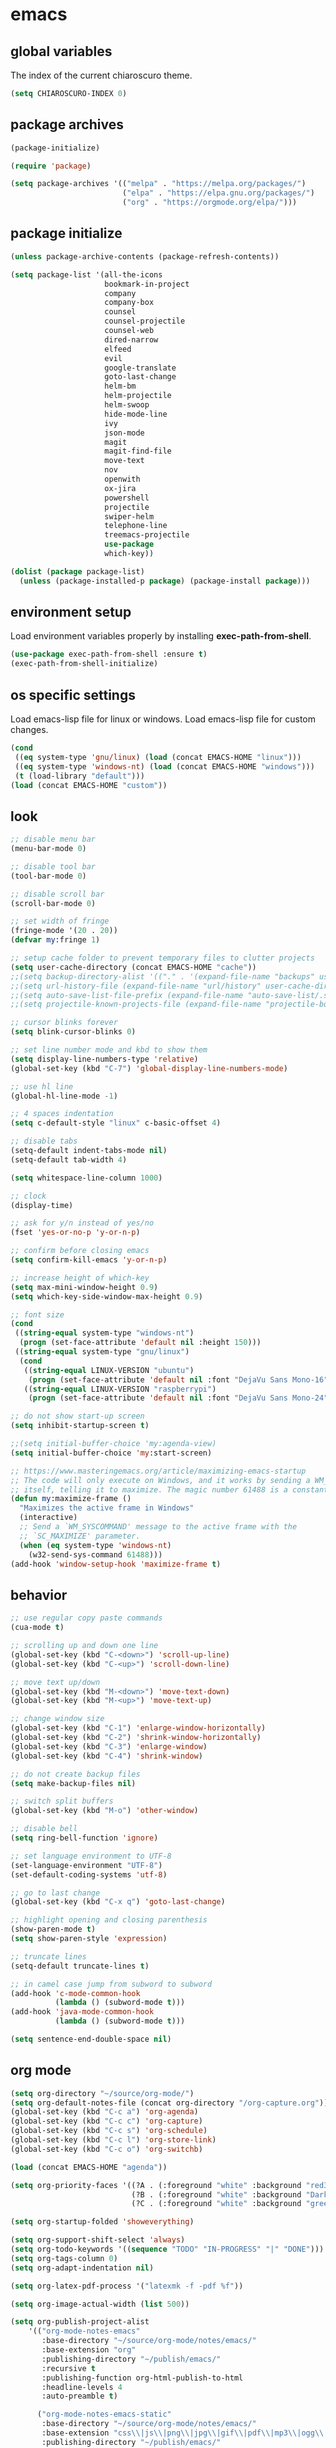 * emacs
** global variables
The index of the current chiaroscuro theme.
#+BEGIN_SRC emacs-lisp
  (setq CHIAROSCURO-INDEX 0)
#+END_SRC
** package archives
#+BEGIN_SRC emacs-lisp
  (package-initialize)

  (require 'package)

  (setq package-archives '(("melpa" . "https://melpa.org/packages/")
                           ("elpa" . "https://elpa.gnu.org/packages/")
                           ("org" . "https://orgmode.org/elpa/")))
#+END_SRC
** package initialize
#+BEGIN_SRC emacs-lisp
  (unless package-archive-contents (package-refresh-contents))

  (setq package-list '(all-the-icons
                       bookmark-in-project
                       company
                       company-box
                       counsel
                       counsel-projectile
                       counsel-web
                       dired-narrow
                       elfeed
                       evil
                       google-translate
                       goto-last-change
                       helm-bm
                       helm-projectile
                       helm-swoop
                       hide-mode-line
                       ivy
                       json-mode
                       magit
                       magit-find-file
                       move-text
                       nov
                       openwith
                       ox-jira
                       powershell
                       projectile
                       swiper-helm
                       telephone-line
                       treemacs-projectile
                       use-package
                       which-key))

  (dolist (package package-list)
    (unless (package-installed-p package) (package-install package)))
#+END_SRC
** environment setup
Load environment variables properly by installing *exec-path-from-shell*.
#+BEGIN_SRC emacs-lisp
  (use-package exec-path-from-shell :ensure t)
  (exec-path-from-shell-initialize)
#+END_SRC
** os specific settings
Load emacs-lisp file for linux or windows.
Load emacs-lisp file for custom changes.
#+BEGIN_SRC emacs-lisp
  (cond
   ((eq system-type 'gnu/linux) (load (concat EMACS-HOME "linux")))
   ((eq system-type 'windows-nt) (load (concat EMACS-HOME "windows")))
   (t (load-library "default")))
  (load (concat EMACS-HOME "custom"))
#+END_SRC
** look
#+BEGIN_SRC emacs-lisp
  ;; disable menu bar
  (menu-bar-mode 0)

  ;; disable tool bar
  (tool-bar-mode 0)

  ;; disable scroll bar
  (scroll-bar-mode 0)

  ;; set width of fringe
  (fringe-mode '(20 . 20))
  (defvar my:fringe 1)

  ;; setup cache folder to prevent temporary files to clutter projects
  (setq user-cache-directory (concat EMACS-HOME "cache"))
  ;;(setq backup-directory-alist '(("." . '(expand-file-name "backups" user-cache-directory))))
  ;;(setq url-history-file (expand-file-name "url/history" user-cache-directory))
  ;;(setq auto-save-list-file-prefix (expand-file-name "auto-save-list/.saves-" user-cache-directory))
  ;;(setq projectile-known-projects-file (expand-file-name "projectile-bookmarks.eld" user-cache-directory))

  ;; cursor blinks forever
  (setq blink-cursor-blinks 0)

  ;; set line number mode and kbd to show them
  (setq display-line-numbers-type 'relative)
  (global-set-key (kbd "C-7") 'global-display-line-numbers-mode)

  ;; use hl line
  (global-hl-line-mode -1)

  ;; 4 spaces indentation
  (setq c-default-style "linux" c-basic-offset 4)

  ;; disable tabs
  (setq-default indent-tabs-mode nil)
  (setq-default tab-width 4)

  (setq whitespace-line-column 1000)

  ;; clock
  (display-time)

  ;; ask for y/n instead of yes/no
  (fset 'yes-or-no-p 'y-or-n-p)

  ;; confirm before closing emacs
  (setq confirm-kill-emacs 'y-or-n-p)

  ;; increase height of which-key
  (setq max-mini-window-height 0.9)
  (setq which-key-side-window-max-height 0.9)

  ;; font size
  (cond
   ((string-equal system-type "windows-nt")
    (progn (set-face-attribute 'default nil :height 150)))
   ((string-equal system-type "gnu/linux")
    (cond
     ((string-equal LINUX-VERSION "ubuntu")
      (progn (set-face-attribute 'default nil :font "DejaVu Sans Mono-16")))
     ((string-equal LINUX-VERSION "raspberrypi")
      (progn (set-face-attribute 'default nil :font "DejaVu Sans Mono-24"))))))

  ;; do not show start-up screen
  (setq inhibit-startup-screen t)

  ;;(setq initial-buffer-choice 'my:agenda-view)
  (setq initial-buffer-choice 'my:start-screen)

  ;; https://www.masteringemacs.org/article/maximizing-emacs-startup
  ;; The code will only execute on Windows, and it works by sending a WM_SYSCOMMAND window message to
  ;; itself, telling it to maximize. The magic number 61488 is a constant declared as SC_MAXIMIZED.
  (defun my:maximize-frame ()
    "Maximizes the active frame in Windows"
    (interactive)
    ;; Send a `WM_SYSCOMMAND' message to the active frame with the
    ;; `SC_MAXIMIZE' parameter.
    (when (eq system-type 'windows-nt)
      (w32-send-sys-command 61488)))
  (add-hook 'window-setup-hook 'maximize-frame t)
#+END_SRC
** behavior
#+BEGIN_SRC emacs-lisp
  ;; use regular copy paste commands
  (cua-mode t)

  ;; scrolling up and down one line
  (global-set-key (kbd "C-<down>") 'scroll-up-line)
  (global-set-key (kbd "C-<up>") 'scroll-down-line)

  ;; move text up/down
  (global-set-key (kbd "M-<down>") 'move-text-down)
  (global-set-key (kbd "M-<up>") 'move-text-up)

  ;; change window size
  (global-set-key (kbd "C-1") 'enlarge-window-horizontally)
  (global-set-key (kbd "C-2") 'shrink-window-horizontally)
  (global-set-key (kbd "C-3") 'enlarge-window)
  (global-set-key (kbd "C-4") 'shrink-window)

  ;; do not create backup files
  (setq make-backup-files nil)

  ;; switch split buffers
  (global-set-key (kbd "M-o") 'other-window)

  ;; disable bell
  (setq ring-bell-function 'ignore)

  ;; set language environment to UTF-8
  (set-language-environment "UTF-8")
  (set-default-coding-systems 'utf-8)

  ;; go to last change
  (global-set-key (kbd "C-x q") 'goto-last-change)

  ;; highlight opening and closing parenthesis
  (show-paren-mode t)
  (setq show-paren-style 'expression)

  ;; truncate lines
  (setq-default truncate-lines t)

  ;; in camel case jump from subword to subword
  (add-hook 'c-mode-common-hook
            (lambda () (subword-mode t)))
  (add-hook 'java-mode-common-hook
            (lambda () (subword-mode t)))

  (setq sentence-end-double-space nil)
#+END_SRC
** org mode
#+BEGIN_SRC emacs-lisp
  (setq org-directory "~/source/org-mode/")
  (setq org-default-notes-file (concat org-directory "/org-capture.org"))
  (global-set-key (kbd "C-c a") 'org-agenda)
  (global-set-key (kbd "C-c c") 'org-capture)
  (global-set-key (kbd "C-c s") 'org-schedule)
  (global-set-key (kbd "C-c l") 'org-store-link)
  (global-set-key (kbd "C-c o") 'org-switchb)

  (load (concat EMACS-HOME "agenda"))

  (setq org-priority-faces '((?A . (:foreground "white" :background "red3"        :weight 'bold))
                             (?B . (:foreground "white" :background "DarkOrange1" :weight 'bold))
                             (?C . (:foreground "white" :background "green4"      :weight 'bold))))

  (setq org-startup-folded 'showeverything)

  (setq org-support-shift-select 'always)
  (setq org-todo-keywords '((sequence "TODO" "IN-PROGRESS" "|" "DONE")))
  (setq org-tags-column 0)
  (setq org-adapt-indentation nil)

  (setq org-latex-pdf-process '("latexmk -f -pdf %f"))

  (setq org-image-actual-width (list 500))

  (setq org-publish-project-alist
      '(("org-mode-notes-emacs"
         :base-directory "~/source/org-mode/notes/emacs/"
         :base-extension "org"
         :publishing-directory "~/publish/emacs/"
         :recursive t
         :publishing-function org-html-publish-to-html
         :headline-levels 4
         :auto-preamble t)

        ("org-mode-notes-emacs-static"
         :base-directory "~/source/org-mode/notes/emacs/"
         :base-extension "css\\|js\\|png\\|jpg\\|gif\\|pdf\\|mp3\\|ogg\\|swf"
         :publishing-directory "~/publish/emacs/"
         :recursive t
         :publishing-function org-publish-attachment)

        ("org-mode-notes-development"
         :base-directory "~/source/org-mode/notes/development/"
         :base-extension "org"
         :publishing-directory "~/publish/development/"
         :recursive t
         :publishing-function org-html-publish-to-html
         :headline-levels 4
         :auto-preamble t)

        ("org-mode-notes-development-static"
         :base-directory "~/source/org-mode/notes/development/"
         :base-extension "css\\|js\\|png\\|jpg\\|gif\\|pdf\\|mp3\\|ogg\\|swf"
         :publishing-directory "~/publish/development/"
         :recursive t
         :publishing-function org-publish-attachment)

        ("org" :components ("org-mode-notes-emacs"
                            "org-mode-notes-emacs-static"
                            "org-mode-notes-development"
                            "org-mode-notes-development-static"))))
#+END_SRC
** evil
#+BEGIN_SRC emacs-lisp
  (use-package evil)
  (require 'evil)
  (evil-mode 1)

  (evil-set-initial-state 'Info-mode 'emacs)
  (setq-default evil-default-state 'emacs)

  (use-package telephone-line)
  (require 'telephone-line)

  (setq telephone-line-primary-left-separator    'telephone-line-flat
        telephone-line-secondary-left-separator  'telephone-line-flat
        telephone-line-primary-right-separator   'telephone-line-flat
        telephone-line-secondary-right-separator 'telephone-line-flat)

  (setq telephone-line-evil-use-short-tag t)

  (setq telephone-line-lhs
      '((evil . (telephone-line-evil-tag-segment))
        (nil  . (telephone-line-buffer-segment))
        (nil  . (telephone-line-vc-segment
                 telephone-line-erc-modified-channels-segment))
        (nil  . (telephone-line-projectile-segment))))

  (setq telephone-line-rhs
      '((nil  . (telephone-line-misc-info-segment))
        (nil  . (telephone-line-major-mode-segment))
        (nil  . (telephone-line-airline-position-segment))))

  ;; all configurations must be set before this line
  ;; https://github.com/dbordak/telephone-line/blob/master/examples.org
  (telephone-line-mode 1)
#+END_SRC
** mode line
#+BEGIN_SRC emacs-lisp
  (require 'hide-mode-line)
#+END_SRC
** projectile
#+BEGIN_SRC emacs-lisp
  (use-package projectile)

  (unless (package-installed-p 'projectile)
  (package-install 'projectile))

  (require 'projectile)
  (setq projectile-indexing-method 'alien)
  (projectile-global-mode)
  (projectile-mode t)
  (global-set-key (kbd "C-x p") 'helm-projectile-switch-project)
  (global-set-key (kbd "C-x o") 'helm-projectile-find-file)
  (define-key projectile-mode-map (kbd "C-c p") 'projectile-command-map)
#+END_SRC
** helm
#+BEGIN_SRC emacs-lisp
  (use-package helm
    :ensure t
    :init
    (helm-mode t)
    (progn (setq helm-buffers-fuzzy-matching t))
    :bind
    (("M-x" . helm-M-x))
    (("C-c k r" . helm-show-kill-ring))
    (("C-c h" . helm-grep-do-git-grep))
    (("C-r"   . helm-swoop))
    (("C-c b" . helm-buffers-list))
    (("C-c r" . helm-bookmarks))
    (("C-c i" . helm-mini))
    (("C-c q" . helm-info)))
#+END_SRC
** helm-projectile
#+BEGIN_SRC emacs-lisp
  (require 'helm-projectile)
  (helm-projectile-on)
#+END_SRC
** dired
#+BEGIN_SRC emacs-lisp
  ;; dired move up folder with "b"
  (add-hook 'dired-mode-hook
            (lambda ()
              (define-key dired-mode-map (kbd "b")
                          (lambda () (interactive) (find-alternate-file "..")))))

  (use-package dired-narrow
    :ensure t
    :config
    (bind-key "C-x f" #'dired-narrow-fuzzy))
  (require 'dired-narrow)
#+END_SRC
** lsp
*** Company
Complete anything aka Company provides auto-completion.
Company-capf is enabled by default when you start LSP on a project.
You can also invoke ~M-x company-capf~ to enable capf (completion at point function).
#+BEGIN_SRC emacs-lisp
  (use-package company
    :ensure t)
  (use-package company-box
    :ensure t)
  (company-mode t)
  (require 'company-box)
  (add-hook 'company-mode-hook 'company-box-mode)

  (setq company-box-backends-colors
  '((company-yasnippet . (:all ,text-2 :selected (:background "green" :foreground "black")))))
#+END_SRC
*** Yasnippet
Yasnippet is a template system for Emacs.
It allows you to type abbreviation and complete the associated text.
#+BEGIN_SRC emacs-lisp
  (use-package yasnippet
    :config (yas-global-mode))
  (use-package yasnippet-snippets
    :ensure t)
  (setq yas-snippet-dirs '("~/.emacs.d/snippets"))
#+END_SRC

E.g. In java mode, if you type ~pr~ and hit ~<TAB>~ it should complete to ~System.out.println("text");~

To create a new snippet you can use ~yas-new-snippet~ command.
*** FlyCheck
FlyCheck checks for errors in code at run-time.
#+BEGIN_SRC emacs-lisp
  (use-package flycheck
    :ensure t
    :init (global-flycheck-mode))
#+END_SRC
*** Dap Mode
Emacs Debug Adapter Protocol aka DAP Mode allows us to debug your program.
Below we will integrate ~dap-mode~ with ~dap-hydra~.
~Dap-hydra~ shows keys you can use to enable various options and jump through code at runtime.
After we install dap-mode we will also install ~dap-java~.
#+BEGIN_SRC emacs-lisp
  (use-package dap-mode
    :ensure t
    :after (lsp-mode)
    :functions dap-hydra/nil
    :config
    (require 'dap-java)
    :bind (:map lsp-mode-map
                ("<f5>" . dap-debug)
                ("M-<f5>" . dap-hydra))
    :hook ((dap-mode . dap-ui-mode)
           (dap-session-created . (lambda (&_rest) (dap-hydra)))
           (dap-terminated . (lambda (&_rest) (dap-hydra/nil)))))

  (use-package dap-java :ensure nil)
#+END_SRC
*** Treemacs
Treemacs provides UI elements used for LSP UI.
Let's install lsp-treemacs and its dependency treemacs.
We will also assign ~M-9~ to show error list.
#+BEGIN_SRC emacs-lisp
  (use-package lsp-treemacs
    :after (lsp-mode treemacs)
    :ensure t
    :commands lsp-treemacs-errors-list
    :bind (:map lsp-mode-map
                ("M-9" . lsp-treemacs-errors-list)))

  (use-package treemacs
    :ensure t
    :commands (treemacs)
    :after (lsp-mode))

  (setq treemacs-no-png-images t)
  (treemacs-project-follow-mode t)
#+END_SRC
*** LSP UI
LSP UI is used in various packages that require UI elements in LSP.
E.g. ~lsp-ui-flycheck-list~ opens a window where you can see various coding errors while you code.
You can use ~C-c l T~ to toggle several UI elements.
We have also remapped some of the xref-find functions, so that we can easily jump around between symbols using ~M-.~, ~M-,~ and ~M-?~ keys.
#+BEGIN_SRC emacs-lisp
  (use-package lsp-ui
    :ensure t
    :after (lsp-mode)
    :bind (:map lsp-ui-mode-map
                ([remap xref-find-definitions] . lsp-ui-peek-find-definitions)
                ([remap xref-find-references] . lsp-ui-peek-find-references))
    :init (setq lsp-ui-doc-delay 1.5
                lsp-ui-doc-position 'bottom
                lsp-ui-doc-max-width 100))
#+END_SRC
Go through this [[https://github.com/emacs-lsp/lsp-ui/blob/master/lsp-ui-doc.el][link]] to see what other parameters are provided.
*** Helm LSP
Helm-lsp provides various functionality to work with the code.
E.g. code actions like adding *getter, setter, toString*, refactoring etc.
You can use ~helm-lsp-workspace-symbol~ to find various symbols (classes) within your workspace.
LSP's built in symbol explorer uses ~xref-find-apropos~ to provide symbol navigation.
Below we will replace that with helm version.
After that you can use ~C-c l g a~ to find workspace symbols in a more intuitive way.
#+BEGIN_SRC emacs-lisp
  (use-package helm-lsp
    :ensure t
    :after (lsp-mode)
    :commands (helm-lsp-workspace-symbol)
    :init (define-key lsp-mode-map [remap xref-find-apropos] #'helm-lsp-workspace-symbol))
#+END_SRC
*** Install LSP Package
Let's install the main package for lsp.
Here we will integrate lsp with which-key.
This way, when we type the prefix key ~C-c l~ we get additional help for completing the command.
#+BEGIN_SRC emacs-lisp
  (use-package lsp-mode
    :ensure t
    :hook ((lsp-mode . lsp-enable-which-key-integration)
           (java-mode . #'lsp-deferred))
    :init (setq lsp-keymap-prefix "C-c l"              ; this is for which-key integration documentation, need to use lsp-mode-map
                lsp-enable-file-watchers nil
                read-process-output-max (* 1024 1024)  ; 1 mb
                lsp-completion-provider :capf
                lsp-idle-delay 0.500)
    :config (setq lsp-intelephense-multi-root nil) ; don't scan unnecessary projects
    (with-eval-after-load 'lsp-intelephense
      (setf (lsp--client-multi-root (gethash 'iph lsp-clients)) nil))
    (define-key lsp-mode-map (kbd "C-c l") lsp-command-map))
#+END_SRC
You can start LSP server in a java project by using ~C-c l s s~.
Once you type ~C-c l~ ~which-key~ package should guide you through rest of the options.
In above setting I have added some memory management settings as suggested in [[https://emacs-lsp.github.io/lsp-mode/page/performance/][this guide]].
Change them to higher numbers, if you find *lsp-mode* sluggish in your computer.
*** LSP Java
This is the package that handles server installation and session management.
#+BEGIN_SRC  emacs-lisp
  (use-package lsp-java
    :ensure t
    :config (add-hook 'java-mode-hook 'lsp))

  (require 'lsp-java)
  (add-hook 'java-mode-hook #'lsp)

  (condition-case nil
      (require 'use-package)
    (file-error
     (require 'package)
     (add-to-list 'package-archives '("melpa" . "http://melpa.org/packages/"))
     (package-initialize)
     (package-refresh-contents)
     (package-install 'use-package)
     (setq use-package-always-ensure t)
     (require 'use-package)))

  (use-package projectile)
  (use-package flycheck)
  (use-package yasnippet :config (yas-global-mode))

  (use-package lsp-mode
    :hook ((lsp-mode . lsp-enable-which-key-integration))
    :config (setq lsp-completion-enable-additional-text-edit nil))
  (use-package hydra)
  (use-package company)
  (use-package company-box)
  (use-package lsp-ui)
  (use-package which-key :config (which-key-mode))
  (use-package lsp-java :config (add-hook 'java-mode-hook 'lsp))
  (use-package dap-mode :after lsp-mode :config (dap-auto-configure-mode))
  (use-package dap-java :ensure nil)
  (use-package helm-lsp)
  (use-package helm
    :config (helm-mode))
  (use-package lsp-treemacs)

  ;; show nice unit test results
  (add-hook 'compilation-filter-hook
            (lambda() (ansi-color-apply-on-region (point-min) (point-max))))
#+END_SRC

#+BEGIN_SRC  emacs-lisp
  (setq lsp-print-io t)

  ;; https://emacs-lsp.github.io/lsp-mode/tutorials/how-to-turn-off/
  (setq lsp-modeline-code-actions-enable nil)
  (setq lsp-headerline-breadcrumb-enable nil)
#+END_SRC
** lsp c++
#+BEGIN_SRC emacs-lisp
  (use-package lsp-mode
    :hook ((c++-mode . lsp)))
  (use-package lsp-ui
    :commands lsp-ui-mode)
#+END_SRC
** lsp python
#+BEGIN_SRC emacs-lisp
  (use-package lsp-mode
    :hook ((python-mode . lsp)))
  (use-package lsp-ui
    :commands lsp-ui-mode)
#+END_SRC
** bookmarks
#+BEGIN_SRC emacs-lisp
  (use-package bm
    :ensure t
    :demand t
    :init (setq bm-restore-repository-on-load t) ; restore on load (even before you require bm)
    :config
    (setq bm-cycle-all-buffers nil) ; Allow cross-buffer 'next'
    (setq bm-repository-file "~/.emacs.d/bm-repository") ; where to store persistant files
    (setq-default bm-buffer-persistence t) ; save bookmarks
    (add-hook 'after-init-hook 'bm-repository-load) ; Loading the repository from file when on start up.
    (add-hook 'kill-buffer-hook #'bm-buffer-save) ; Saving bookmarks
    (add-hook 'kill-emacs-hook #'(lambda nil
                                   (bm-buffer-save-all)
                                   (bm-repository-save))) ; Saving the repository to file when on exit. kill-buffer-hook is not called when Emacs is killed, so we must save all bookmarks first.
    (add-hook 'after-save-hook #'bm-buffer-save) ; The 'after-save-hook' is not necessary to use to achieve persistence, but it makes the bookmark data in repository more in sync with the file state.
    (add-hook 'find-file-hooks   #'bm-buffer-restore) ; Restoring bookmarks
    (add-hook 'after-revert-hook #'bm-buffer-restore) ; Restoring bookmarks
    (add-hook 'vc-before-checkin-hook #'bm-buffer-save)
    ;; The 'after-revert-hook' is not necessary to use to achieve persistence,
    ;; but it makes the bookmark data in repository more in sync with the file
    ;; state. This hook might cause trouble when using packages
    ;; that automatically reverts the buffer (like vc after a check-in).
    ;; This can easily be avoided if the package provides a hook that is
    ;; called before the buffer is reverted (like `vc-before-checkin-hook').
    ;; Then new bookmarks can be saved before the buffer is reverted.
    ;; Make sure bookmarks is saved before check-in (and revert-buffer)
    :bind (("C-%" . bm-next)
           ;("C-^" . bm-previous)
           ("C-&" . bm-show-all)))
  (require 'helm-bm)
  (global-set-key (kbd "C-*") 'helm-bm)
  (global-set-key (kbd "C-!") 'bookmark-bmenu-list)
  (global-set-key (kbd "C-$") 'my:set-bookmark)
  (global-set-key (kbd "C-(") 'my:remove-bookmarks)

  (defun my:set-bookmark()
    (interactive)
    (bm-toggle)
    ;;(bookmark-delete 'get-buffer)
    (bookmark-set ""))

  (defun my:remove-bookmarks()
    (interactive)
    ;;(bookmark-delete-all)
    (bm-remove-all-all-buffers))

  (use-package bookmark-in-project
    :commands (bookmark-in-project-jump
               bookmark-in-project-jump-next
               bookmark-in-project-jump-previous
               bookmark-in-project-delete-all)

    ;; Example key bindings.
    :bind (("M-n" . bookmark-in-project-jump-next)
           ("M-p" . bookmark-in-project-jump-previous)
           ("M-*" . bookmark-in-project-toggle)
           ("M-b" . bookmark-in-project-jump)))
#+END_SRC
** magit
#+BEGIN_SRC emacs-lisp
  (use-package magit)
  (use-package magit-find-file)
  (with-eval-after-load 'magit-mode
    (add-hook 'after-save-hook 'magit-after-save-refresh-status t))

;;  (setq magit-display-buffer-function
;;        (lambda (buffer)
;;          (display-buffer buffer '(display-buffer-same-window))))

;;  (defun magit-display-buffer-traditional (buffer)
;;    "Display BUFFER the way this has traditionally been done."
;;    (display-buffer
;;     buffer (if (and (derived-mode-p 'magit-mode)
;;                     (not (memq (with-current-buffer buffer major-mode)
;;                                '(magit-process-mode
;;                                  magit-revision-mode
;;                                  magit-diff-mode
;;                                  magit-stash-mode))))
;;                                  ;;magit-status-mode))))
;;                '(display-buffer-same-window)
;;              nil)))
#+END_SRC
** eww
#+BEGIN_SRC emacs-lisp
  ;;(setq browse-url-browser-function 'eww-browse-url ;; Use eww as the default browser
  ;;      shr-use-fonts  nil ;; No special fonts
  ;;      shr-use-colors nil ;; No colors
  ;;      eww-search-prefix "https://wiby.me/?q=") ;; Use another engine for searching

  (setq eww-search-prefix "https://www.google.com/search?q=")

  (cond
   ((string-equal system-type "windows-nt")
    (progn (setq browse-url-browser-function 'browse-url-generic browse-url-generic-program "C:\\Program Files\\Google\\Chrome\\Application\\chrome.exe") (message "windows-nt")))
   ((string-equal system-type "gnu/linux")
    (progn (setq browse-url-browser-function 'browse-url-generic browse-url-generic-program "chromium-browser") (message "linux"))))
 #+END_SRC
** company
#+BEGIN_SRC emacs-lisp
  (add-hook 'after-init-hook 'global-company-mode)
#+END_SRC
** nov
#+BEGIN_SRC emacs-lisp
  (defun my:nov-visual-line-mode()
    (interactive)
    (visual-line-mode))

  (add-hook 'nov-mode-hook 'my:nov-visual-line-mode)
#+END_SRC
** engine mode
#+BEGIN_SRC emacs-lisp
;;(require 'engine-mode)
;;(engine-mode t)

;;(defengine duckduckgo
;;  "https://duckduckgo.com/?q=%s"
;;  :keybinding "d")

;;(defengine google
;;  "http://www.google.com/search?ie=utf-8&oe=utf-8&q=%s"
;;  :keybinding "g")

;;(defengine google-images
;;  "http://www.google.com/images?hl=en&source=hp&biw=1440&bih=795&gbv=2&aq=f&aqi=&aql=&oq=&q=%s"
;;  :keybinding "i")

;;(defengine google-maps
;;  "http://maps.google.com/maps?q=%s"
;;  :keybinding "m")

;;(defengine stack-overflow
;;  "https://stackoverflow.com/search?q=%s"
;;  :keybinding "o")

;;(defengine wikipedia
;;  "http://www.wikipedia.org/search-redirect.php?language=en&go=Go&search=%s"
;;  :keybinding "w")

;;(defengine youtube
;;  "http://www.youtube.com/results?aq=f&oq=&search_query=%s"
;;  :keybinding "y")
#+END_SRC
** openwith
#+BEGIN_SRC emacs-lisp
  (require 'openwith)
  (openwith-mode t)
  (setq openwith-associations
        (list (list (openwith-make-extension-regexp '("pdf")) "qpdfview" '(file))
              (list (openwith-make-extension-regexp '("avi" "mp3" "mp4" "wav")) "vlc" '(file))
              (list (openwith-make-extension-regexp '("cr2")) "rawtherapee" '(file))
              (list (openwith-make-extension-regexp '("sln")) "C:\\Program Files\\Microsoft Visual Studio\\2022\\Professional\\Common7\\IDE\\devenv.exe" '(file))
              (list (openwith-make-extension-regexp '("csproj")) "C:\\Program Files\\Microsoft Visual Studio\\2022\\Professional\\Common7\\IDE\\devenv.exe" '(file))))
#+END_SRC
** winner mode
#+BEGIN_SRC emacs-lisp
  (when (fboundp 'winner-mode)
    (winner-mode t))
#+END_SRC
** ido
#+BEGIN_SRC emacs-lisp
  (setq ido-enable-flex-matching t)
  (ido-mode t)
#+END_SRC
** windows
#+BEGIN_SRC emacs-lisp
  (use-package powershell)
  (require 'powershell)

  ;;(use-package csharp-mode)
  ;;(require 'csharp-mode)
#+END_SRC
** clock
#+BEGIN_SRC emacs-lisp
  (setq display-time-world-list '(("Europe/Vienna" "Graz")))
#+END_SRC
** elfeed
#+BEGIN_SRC emacs-lisp
  (require 'elfeed)
  (setq elfeed-feeds '(("https://www.comicsrss.com/rss/dilbert.rss" comics dilbert)
                       ("https://www.comicsrss.com/rss/garfield.rss" comics garfield)
                       ("https://www.comicsrss.com/rss/peanuts.rss" comics peanuts)
                       ("https://rss.orf.at/news.xml" news orf)
                       ("https://rss.orf.at/steiermark.xml" news orf steiermark)
                       ("https://rss.orf.at/science.xml" news orf science)
                       ("https://rss.orf.at/sport.xml" news orf sport)
                       ("https://rss.orf.at/help.xml" news orf help)
                       ("https://rss.orf.at/oe3.xml" news orf oe3)
                       ("https://rss.orf.at/fm4.xml" news orf fm4)
                       ("https://www.derstandard.at/rss" derstandard)
                       ("https://www.derstandard.at/rss/international" derstandard international)
                       ("https://www.derstandard.at/rss/inland" derstandard inland)
                       ("https://www.derstandard.at/rss/web" derstandard web)
                       ("https://www.derstandard.at/rss/live" derstandard live)
  ))
#+END_SRC
** counsel-web
#+BEGIN_SRC emacs-lisp
  (require 'counsel-web)

  (defvar counsel-web-map
    (let ((map (make-sparse-keymap "counsel-web")))
      (define-key map (kbd "w") #'counsel-web-suggest)
      (define-key map (kbd "s") #'counsel-web-search)
      (define-key map (kbd ".") #'counsel-web-thing-at-point) map))
  (global-set-key (kbd "C-c w") counsel-web-map)
#+END_SRC
** counsel-projectile
#+BEGIN_SRC emacs-lisp
  (require 'counsel-projectile)
  (use-package counsel-projectile)
  (counsel-projectile-mode t)
#+END_SRC
** ivy
#+BEGIN_SRC emacs-lisp
  (setq ivy-height 15)
#+END_SRC
** google-translate
#+BEGIN_SRC emacs-lisp
  (require 'google-translate)
  (require 'google-translate-default-ui)
  (global-set-key (kbd "C-c P") 'google-translate-at-point)
  (global-set-key (kbd "C-c T") 'google-translate-query-translate)
  (global-set-key (kbd "C-c R") 'google-translate-query-translate-reverse)
  (setq google-translate-default-source-language "fr")
  (setq google-translate-default-target-language "en")
#+END_SRC
** gnus
#+BEGIN_SRC emacs-lisp
;; {{ If you'd like to compose mail outside of Gnus, below code should be moved into "~/.emacs.d/init.el",
;; Personal Information
(setq user-full-name MAIL-NAME
      user-mail-address MAIL-MAIL)

;; Send email through SMTP
(setq message-send-mail-function 'smtpmail-send-it
      smtpmail-default-smtp-server "mail.gmx.net"
      smtpmail-smtp-service 587
      smtpmail-local-domain MAIL-MAIL)

;; auto-complete emacs address using bbdb command, optional
;;(add-hook 'message-mode-hook
;;          '(lambda ()
;;             (flyspell-mode t)
;;             (local-set-key (kbd "TAB") 'bbdb-complete-name)))
;; }}

(require 'nnir)

;; Please note mail folders in `gnus-select-method' have NO prefix like "nnimap+hotmail:" or "nnimap+gmail:"
(setq gnus-select-method '(nntp "news.gwene.org")) ;; Read feeds/atom through gwene

;; ask encryption password once
(setq epa-file-cache-passphrase-for-symmetric-encryption t)

(add-to-list 'gnus-secondary-select-methods
             '(nnimap "gmx"
                      (nnimap-address "imap.gmx.net")
                      (nnimap-server-port 993)
                      (nnimap-stream ssl)
                      (nnir-search-engine imap)
                      (nnmail-expiry-wait 90)))

;; @see http://gnus.org/manual/gnus_397.html
;;(add-to-list 'gnus-secondary-select-methods
;;             '(nnimap "gmail"
;;                      (nnimap-address "imap.gmail.com")
;;                      (nnimap-server-port 993)
;;                      (nnimap-stream ssl)
;;                      (nnir-search-engine imap)
;;                      ;; @see http://www.gnu.org/software/emacs/manual/html_node/gnus/Expiring-Mail.html
;;                      ;; press 'E' to expire email
;;                      (nnmail-expiry-target "nnimap+gmail:[Gmail]/Trash")
;;                      (nnmail-expiry-wait 90)))

;; OPTIONAL, the setup for Microsoft Hotmail
;;(add-to-list 'gnus-secondary-select-methods
;;             '(nnimap "hotmail"
;;                      (nnimap-address "imap-mail.outlook.com")
;;                      (nnimap-server-port 993)
;;                      (nnimap-stream ssl)
;;                      (nnir-search-engine imap)
;;                      (nnmail-expiry-wait 90)))

(setq gnus-thread-sort-functions
      '(gnus-thread-sort-by-most-recent-date
        (not gnus-thread-sort-by-number)))

;; NO 'passive
(setq gnus-use-cache t)

;; {{ press "o" to view all groups
(defun my-gnus-group-list-subscribed-groups ()
  "List all subscribed groups with or without un-read messages"
  (interactive)
  (gnus-group-list-all-groups 5))

(define-key gnus-group-mode-map
  ;; list all the subscribed groups even they contain zero un-read messages
  (kbd "o") 'my-gnus-group-list-subscribed-groups)
;; }}

;; BBDB: Address list
;;(add-to-list 'load-path "/where/you/place/bbdb/")
;;(require 'bbdb)
;;(bbdb-initialize 'message 'gnus 'sendmail)
;;(add-hook 'gnus-startup-hook 'bbdb-insinuate-gnus)
;;(setq bbdb/mail-auto-create-p t
;;      bbdb/news-auto-create-p t)

;; Fetch only part of the article if we can.
;; I saw this in someone's .gnus
(setq gnus-read-active-file 'some)

;; open attachment
(eval-after-load 'mailcap
  '(progn
     (cond
      ;; on macOS, maybe change mailcap-mime-data?
      ((eq system-type 'darwin))
      ;; on Windows, maybe change mailcap-mime-data?
      ((eq system-type 'windows-nt))
      (t
       ;; Linux, read ~/.mailcap
       (mailcap-parse-mailcaps)))))

;; Tree view for groups.
(add-hook 'gnus-group-mode-hook 'gnus-topic-mode)

;; Threads!  I hate reading un-threaded email -- especially mailing
;; lists.  This helps a ton!
(setq gnus-summary-thread-gathering-function 'gnus-gather-threads-by-subject)

;; Also, I prefer to see only the top level message.  If a message has
;; several replies or is part of a thread, only show the first message.
;; `gnus-thread-ignore-subject' will ignore the subject and
;; look at 'In-Reply-To:' and 'References:' headers.
(setq gnus-thread-hide-subtree t)
(setq gnus-thread-ignore-subject t)

;; Read HTML mail:
;; You need install the command line web browser 'w3m' and Emacs plugin 'w3m'
;; manually. It specify the html render as w3m so my setup works on all versions
;; of Emacs.
;;
;; Since Emacs 24+, a default html rendering engine `shr' is provided:
;;   - It works out of box without any cli program dependency or setup
;;   - It can render html color
;; So below line is optional.
(setq mm-text-html-renderer 'w3m) ;; OPTIONAL

;; http://www.gnu.org/software/emacs/manual/html_node/gnus/_005b9_002e2_005d.html
(setq gnus-use-correct-string-widths nil)

;; Sample on how to organize mail folders.
;; It's dependent on `gnus-topic-mode'.
(eval-after-load 'gnus-topic
  '(progn
     (setq gnus-message-archive-group '((format-time-string "sent.%Y")))
     (setq gnus-server-alist '(("archive" nnfolder "archive" (nnfolder-directory "~/Mail/archive")
                                (nnfolder-active-file "~/Mail/archive/active")
                                (nnfolder-get-new-mail nil)
                                (nnfolder-inhibit-expiry t))))

     ;; "Gnus" is the root folder, and there are three mail accounts, "misc", "hotmail", "gmail"
     (setq gnus-topic-topology '(("Gnus" visible)
                                 (("misc" visible))
                                 ;;(("hotmail" visible nil nil))
                                 ;;(("gmail" visible nil nil))))
                                 (("gmx" visible nil nil))))

     ;; each topic corresponds to a public imap folder
     (setq gnus-topic-alist '(
                              ("gmx" ;; the key of topic
                               "nnimap+gmx:Inbox"
                               "nnimap+gmx:Drafts"
                               "nnimap+gmx:Sent"
                               "nnimap+gmx:Junk"
                               "nnimap+gmx:Deleted")
                              ;;("hotmail" ;; the key of topic
                              ;; "nnimap+hotmail:Inbox"
                              ;; "nnimap+hotmail:Drafts"
                              ;; "nnimap+hotmail:Sent"
                              ;; "nnimap+hotmail:Junk"
                              ;; "nnimap+hotmail:Deleted")
                              ;;("gmail" ;; the key of topic
                              ;; "nnimap+gmail:INBOX"
                              ;; "nnimap+gmail:[Gmail]/Sent Mail"
                              ;; "nnimap+gmail:[Gmail]/Trash"
                              ;; "nnimap+gmail:Drafts")
                              ("misc" ;; the key of topic
                               "nnfolder+archive:sent.2018"
                               "nnfolder+archive:sent.2019"
                               "nndraft:drafts")
                              ("Gnus")))

     ;; see latest 200 mails in topic then press Enter on any group
     ;;(gnus-topic-set-parameters "gmail" '((display . 200)))
     ;;(gnus-topic-set-parameters "hotmail" '((display . 200)))
     (gnus-topic-set-parameters "gmx" '((display . 200)))
))
#+END_SRC
** custom functions
#+BEGIN_SRC emacs-lisp
  (defun my:duplicate-line ()
    (interactive)
    (move-beginning-of-line 1)
    (kill-line)
    (yank)
    (open-line 1)
    (next-line 1)
    (yank))

  (defun eww-new ()
    (interactive)
    (let ((url (read-from-minibuffer "Enter URL or keywords: ")))
      (switch-to-buffer (generate-new-buffer "eww"))
      (eww-mode)
      (eww url)))

  (defun my:copy-line-at-point ()
    (interactive)
    (move-beginning-of-line 1)
    (kill-line)
    (yank))

  (defun my:trim-whitespace ()
    (interactive)
    (move-beginning-of-line 1)
    (fixup-whitespace))

  (defvar java-function-regexp
    (concat
     "^[ \t]*"                                   ;; leading white space
     "\\(public\\|private\\|protected\\|"        ;; some of these 8 keywords
     "abstract\\|final\\|static\\|"
     "synchronized\\|native"
     "\\|override"                               ;; C# support
     "\\|[ \t\n\r]\\)*"                          ;; or whitespace
     "[a-zA-Z0-9_$]+"                            ;; return type
     "[ \t\n\r]*[[]?[]]?"                        ;; (could be array)
     "[ \t\n\r]+"                                ;; whitespace
     "\\([a-zA-Z0-9_$]+\\)"                      ;; the name we want!
     "[ \t\n\r]*"                                ;; optional whitespace
     "("                                         ;; open the param list
     "\\([ \t\n\r]*"                             ;; optional whitespace
     "\\<[a-zA-Z0-9_$]+\\>"                      ;; typename
     "[ \t\n\r]*[[]?[]]?"                        ;; (could be array)
     "[ \t\n\r]+"                                ;; whitespace
     "\\<[a-zA-Z0-9_$]+\\>"                      ;; variable name
     "[ \t\n\r]*[[]?[]]?"                        ;; (could be array)
     "[ \t\n\r]*,?\\)*"                          ;; opt whitespace and comma
     "[ \t\n\r]*"                                ;; optional whitespace
     ")"                                         ;; end the param list
     ))

  (defun my:next-java-method ()
    (interactive)
    (re-search-forward java-function-regexp nil t)
    (recenter))

  (defun my:prev-java-method ()
    (interactive)
    (re-search-backward java-function-regexp nil t)
    (recenter))

  (defvar next-method-regexp "\\(class\\|def\\|public\\|private\\|protected\\|defun\\|defvar\\|[a-zA-Z0-9_$]+(\\)")

  (defun my:next-method ()
    (interactive)
    (re-search-forward next-method-regexp nil t)
    (recenter))

  (defun my:prev-method ()
    (interactive)
    (re-search-backward next-method-regexp nil t)
    (recenter))

  (defun my:previous-link-center ()
    (interactive)
    (Info-prev-reference)
    (recenter))

  (defun my:next-link-center ()
    (interactive)
    (Info-next-reference)
    (recenter))

  (defun my:agenda-view ()
    (interactive)
    (org-agenda t "a")
    (org-agenda-day-view)
    (delete-other-windows)
    (org-agenda-redo-all))

  (defun my:replace-umlauts ()
    (interactive)
    (beginning-of-buffer)
    (while (search-forward "ae" nil t)
      (replace-match "ä" nil t))
    (beginning-of-buffer)
    (while (search-forward "oe" nil t)
      (replace-match "ö" nil t))
    (beginning-of-buffer)
    (while (search-forward "ue" nil t)
      (replace-match "ü" nil t)))

  (defun my:umlaut-a ()
    (interactive)
    (insert "ä"))
  (global-set-key (kbd "C-c k a") 'my:umlaut-a)

  (defun my:umlaut-o ()
    (interactive)
    (insert "ö"))
  (global-set-key (kbd "C-c k o") 'my:umlaut-o)

  (defun my:umlaut-u ()
    (interactive)
    (insert "ü"))
  (global-set-key (kbd "C-c k u") 'my:umlaut-u)

  (defun my:umlaut-s ()
    (interactive)
    (insert "ß"))
  (global-set-key (kbd "C-c k s") 'my:umlaut-s)

  (defun my:get-filename ()
    (interactive)
    (dired-jump)
    (dired-copy-filename-as-kill)
    (kill-this-buffer))
  (global-set-key (kbd "C-x y") 'my:get-filename)

  (defun my:projectile-magit ()
    (interactive)
    (projectile-vc)
    (delete-other-windows))
  (global-set-key (kbd "C-c v") 'my:projectile-magit)

  (defun my:magit-log ()
    (interactive)
    (magit-log-current nil nil nil)
    (delete-other-windows))
  (global-set-key (kbd "C-c L") 'my:magit-log)

  (defun my:new-line ()
    (interactive)
    (move-end-of-line nil)
    (newline)
    (c-indent-line-or-region))
  (global-set-key (kbd "C-c n") 'my:new-line)

  (defun my:toggle-fringe ()
    (interactive)
    (cond ((eq my:fringe 1)
      (progn (fringe-mode '(0 . 0))
             (setq my:fringe 0)
             (message "fringe off")))
    ((eq my:fringe 0)
      (progn (fringe-mode '(20 . 20))
             (setq my:fringe 1)
             (message "fringe on")))))
  (global-set-key (kbd "C-}") 'my:toggle-fringe)

  (defun my:start-screen ()
    (interactive)
    (my:agenda-view)
    (org-agenda-redo-all)
    (split-window-below)
    (my:show-projects))

  (defun my:show-projects ()
    (interactive)
    (switch-to-buffer "*projects*")
    (mark-whole-buffer)
    (cua-delete-region)
    (org-mode)
    (insert "#+TITLE: Projects\n\n")
    (dolist (project (projectile-relevant-known-projects))
      (insert (concat "* " " [[" project "]] " "\n")))
    (goto-char (point-min)))
#+END_SRC
** key bindings, kbd
#+BEGIN_SRC emacs-lisp
  (global-set-key (kbd "<f10>") 'tmm-menubar)
  (global-set-key (kbd "C-x q") 'goto-last-change)
  (global-set-key (kbd "C-<next>") 'next-buffer)
  (global-set-key (kbd "C-<prior>") 'previous-buffer)
  (global-set-key (kbd "C-x g") 'magit-status)
  (global-set-key (kbd "C-x p") 'projectile-switch-project)
  (global-set-key (kbd "C-x o") 'projectile-find-file)
  (global-set-key (kbd "C-x d") 'my:duplicate-line)
  (global-set-key (kbd "<C-iso-lefttab>") 'my:previous-link-center)
  (global-set-key (kbd "<C-tab>") 'completion-at-point)
  (global-set-key (kbd "C-c m") 'my:agenda-view)
  (global-set-key (kbd "C-S-<up>") 'my:prev-java-method)
  (global-set-key (kbd "C-S-<down>") 'my:next-java-method)
  (global-set-key (kbd "C-9") 'helm-imenu)
  (global-set-key (kbd "C-0") 'treemacs)
  (global-set-key (kbd "C-=") 'lsp-headerline-breadcrumb-mode)
  (global-set-key (kbd "C-`") 'helm-grep-do-git-grep)
  (global-set-key (kbd "C-8") 'whitespace-mode)
  (global-set-key (kbd "C-x t") 'bookmark-bmenu-list)
  (global-set-key (kbd "C-x 5 5") 'magit-blame)
  (global-set-key (kbd "C-x 5 6") 'magit-log-buffer-file)
  (global-set-key (kbd "C-<escape>") 'evil-mode)
  (global-set-key (kbd "C-'") 'treemacs-increase-width)
  (global-set-key (kbd "C-;") 'treemacs-decrease-width)
  (global-set-key (kbd "M-m") 'xref-pop-marker-stack)
  (global-set-key (kbd "M-,") 'xref-find-definitions)
  (global-set-key (kbd "M-n") 'evil-first-non-blank)
  (global-set-key (kbd "C-x w") 'overwrite-mode)
  (global-set-key (kbd "C-c y") 'my:copy-line-at-point)
  (global-set-key (kbd "C-c t") 'my:trim-whitespace)
  (global-set-key (kbd "C-c j") 'company-yasnippet)
  (global-set-key (kbd "C-c SPC") 'company-complete)
  (global-set-key (kbd "C-x e") 'eval-buffer)
  (global-set-key (kbd "C-x a t") 'ert-run-tests-interactively)
  (global-set-key (kbd "M-s s") 'swiper)
  (global-set-key (kbd "M-s a") 'swiper-all)
  (global-set-key (kbd "M-s d") 'swiper-helm)
  (global-set-key (kbd "C-s") 'swiper)
  (global-set-key (kbd "C-c d") 'lsp-ui-peek-find-definitions)
  (global-set-key (kbd "C-c i") 'lsp-ui-peek-find-implementation)
  (global-set-key (kbd "C-c e") 'lsp-execute-code-action)
  (global-set-key (kbd "C-x b") 'ido-switch-buffer)
  (global-set-key (kbd "C-x C-b") 'ido-switch-buffer)
  (global-set-key (kbd "C-<") '(lambda() (interactive) (scroll-right 10)))
  (global-set-key (kbd "C->") '(lambda() (interactive) (scroll-left 10)))
  (global-set-key (kbd "C-#") 'global-hl-line-mode)
  (global-set-key (kbd "C-x r 1") 'copy-to-register)
  (global-set-key (kbd "C-x r 2") 'helm-register)
  (global-set-key (kbd "C-@") 'helm-register)
  (global-set-key (kbd "C-+") 'helm-filtered-bookmarks)
  (global-set-key (kbd "C-{") 'hide-mode-line-mode)
  (global-set-key (kbd "C-t") 'counsel-projectile-switch-to-buffer)
  (global-set-key (kbd "C-p") 'counsel-projectile-switch-project)
  (global-set-key (kbd "C-c u u") 'dap-java-run-test-class)
  (global-set-key (kbd "C-c u t") 'dap-java-run-test-method)
#+END_SRC
** themes
#+BEGIN_SRC emacs-lisp
  (defvar chiaroscuro-index 0 "Index representing the current theme")
  (setq chiaroscuro-index 0)

  (setq themes-list '(chiaroscuro
                      chiaroscuro
                      chiaroscuro
                      chiaroscuro
                      chiaroscuro
                      chiaroscuro
                      chiaroscuro
                      chiaroscuro
                      chiaroscuro
                      chiaroscuro
                      chiaroscuro))

  (setq themes-list-names '("console"
                            "eclipse"
                            "terminal"
                            "dune"
                            "night"
                            "blue"
                            "neon"
                            "light"
                            "linux"
                            "caravaggio"
                            "red"))

  (defvar theme-index 0 "Index representing the current theme")
  (setq theme-index 0)
  (setq number-of-themes (length themes-list))

  (defun my:disable-themes()
    (interactive)
    (setq loop-index 0)
    (while (< loop-index number-of-themes)
      (disable-theme (nth loop-index themes-list))
      (setq loop-index (+ loop-index 1))))

  (defun my:reset-themes-index()
    (interactive)
    (setq theme-index 0)
    (setq CHIAROSCURO-INDEX 0)
    (my:disable-themes))
  (global-set-key (kbd "C-5") 'my:reset-themes-index)

  (defun my:theme-down()
    (interactive)
    (setq theme-index (- theme-index 1))
    (setq CHIAROSCURO-INDEX (- CHIAROSCURO-INDEX 1))
    (my:toggle-themes))
  (global-set-key (kbd "C-x 6") 'my:theme-down)

  (defun my:theme-up()
    (interactive)
    (setq theme-index (+ theme-index 1))
    (setq CHIAROSCURO-INDEX (+ CHIAROSCURO-INDEX 1))
    (my:toggle-themes))
  (global-set-key (kbd "C-~") 'my:theme-up)

  (defun my:loop()
    (interactive)
    (setq loop-index 1)
    (setq themes-list-index 0)
    (while (<= loop-index number-of-themes)
      (if (eq theme-index loop-index)
          (progn
            (load-theme (nth themes-list-index themes-list) t)
            (message "%s" (nth themes-list-index themes-list-names))))
      (setq loop-index (+ loop-index 1))
      (setq themes-list-index (+ themes-list-index 1))))

  (defun my:toggle-themes()
    (interactive)
    (my:disable-themes)

    (if (eq theme-index -1)
        (progn (setq theme-index number-of-themes)))

    (if (eq theme-index 0)
        (progn (message "emacs")
               (setq theme-index 0)
               (setq CHIAROSCURO-INDEX 0)))

    (my:loop)

    (if (> theme-index number-of-themes)
        (progn (message "emacs")
               (setq theme-index 0)
               (setq CHIAROSCURO-INDEX 0))))
#+END_SRC
** dap-debug template
#+BEGIN_SRC emacs-lisp
  (dap-register-debug-template "My Runner1"
                               (list :type "java"
                                     :request "launch"
                                     :args "heeeeeeeeeello"
                                     :vmArgs ""
                                     :projectName "maven_sandbox"
                                     :mainClass "org.sandbox.Main"
                                     :env '(("DEV" . "1"))))

  (dap-register-debug-template "My Runner2"
                               (list :type "java"
                                     :request "launch"
                                     :args "1 2 3 4 5 6"
                                     :vmArgs ""
                                     :projectName "maven_sandbox"
                                     :mainClass "org.sandbox.Main"
                                     :env '(("DEV" . "1"))))
#+END_SRC
** custom minor logger mode
#+BEGIN_SRC emacs-lisp
  (define-minor-mode my-logger-mode
    "Custom mode for following logs.")
  (add-hook 'my-logger-mode-hook 'my:my-logger-colorize-background)

  (defun my:my-logger-colorize-background()
  (interactive)
    (highlight-regexp "treemacs")
    ;;(setq buffer-face-mode-face '(:background "red"))
    (buffer-face-mode 1))
#+END_SRC
** custom minor foo mode
See https://nullprogram.com/blog/2013/02/06/
#+BEGIN_SRC emacs-lisp
(make-variable-buffer-local
 (defvar foo-count 0
   "Number of foos inserted into the current buffer."))

(defun insert-foo ()
  (interactive)
  (setq foo-count (1+ foo-count))
  (insert "foo"))

;;;###autoload
(define-minor-mode foo-mode
  "Get your foos in the right places."
  :lighter " foo"
  :keymap (let ((map (make-sparse-keymap)))
            (define-key map (kbd "C-c f") 'insert-foo)
            map))

;;;###autoload
(add-hook 'text-mode-hook 'foo-mode)

(provide 'foo-mode)
#+END_SRC
** change theme on startup and maximize the frame in Windows
#+BEGIN_SRC emacs-lisp
  (setq CHIAROSCURO-INDEX 0)
  (my:maximize-frame)
  (toggle-frame-maximized)

  (defun my:night-theme()
    (interactive)
    (my:theme-up)
    (my:theme-up))

  (defun my:day-theme()
    (interactive)
    (my:theme-up))

  (if (> (string-to-number (format-time-string "%H")) 16) (my:night-theme) (my:day-theme))
#+END_SRC
